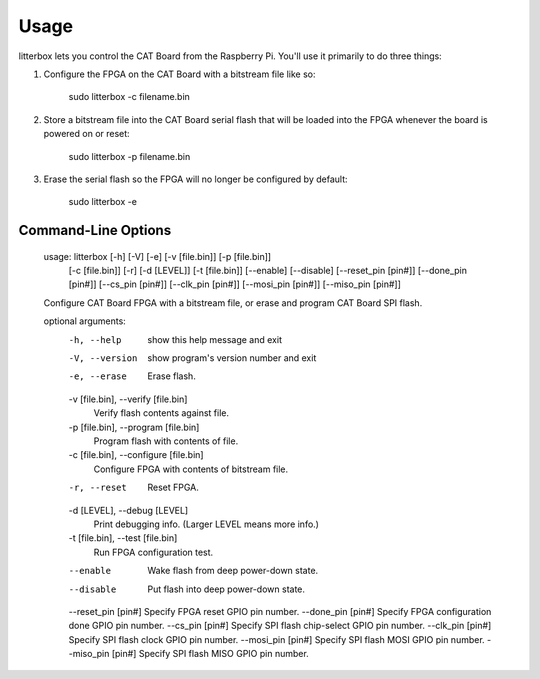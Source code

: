 ========
Usage
========

litterbox lets you control the CAT Board from the Raspberry Pi.
You'll use it primarily to do three things:

#. Configure the FPGA on the CAT Board with a bitstream file like so:

        sudo litterbox -c filename.bin

#. Store a bitstream file into the CAT Board serial flash that will be loaded
   into the FPGA whenever the board is powered on or reset:

        sudo litterbox -p filename.bin

#. Erase the serial flash so the FPGA will no longer be configured by default:

        sudo litterbox -e

---------------------
Command-Line Options
---------------------

    usage: litterbox [-h] [-V] [-e] [-v [file.bin]] [-p [file.bin]]
                     [-c [file.bin]] [-r] [-d [LEVEL]] [-t [file.bin]] [--enable]
                     [--disable] [--reset_pin [pin#]] [--done_pin [pin#]]
                     [--cs_pin [pin#]] [--clk_pin [pin#]] [--mosi_pin [pin#]]
                     [--miso_pin [pin#]]

    Configure CAT Board FPGA with a bitstream file, or erase and program CAT Board SPI flash.

    optional arguments:
      -h, --help            show this help message and exit
      -V, --version         show program's version number and exit
      -e, --erase           Erase flash.
      -v [file.bin], --verify [file.bin]
                            Verify flash contents against file.
      -p [file.bin], --program [file.bin]
                            Program flash with contents of file.
      -c [file.bin], --configure [file.bin]
                            Configure FPGA with contents of bitstream file.
      -r, --reset           Reset FPGA.
      -d [LEVEL], --debug [LEVEL]
                            Print debugging info. (Larger LEVEL means more info.)
      -t [file.bin], --test [file.bin]
                            Run FPGA configuration test.
      --enable              Wake flash from deep power-down state.
      --disable             Put flash into deep power-down state.
      --reset_pin [pin#]    Specify FPGA reset GPIO pin number.
      --done_pin [pin#]     Specify FPGA configuration done GPIO pin number.
      --cs_pin [pin#]       Specify SPI flash chip-select GPIO pin number.
      --clk_pin [pin#]      Specify SPI flash clock GPIO pin number.
      --mosi_pin [pin#]     Specify SPI flash MOSI GPIO pin number.
      --miso_pin [pin#]     Specify SPI flash MISO GPIO pin number.

